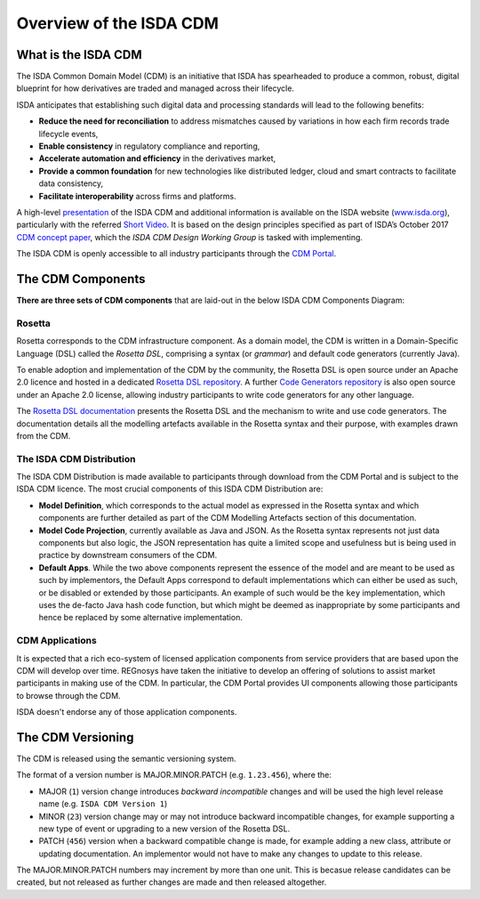 .. |trade|  unicode:: U+02122 .. TRADE MARK SIGN

Overview of the ISDA CDM
========================

What is the ISDA CDM
--------------------

The ISDA Common Domain Model (CDM) is an initiative that ISDA has spearheaded to produce a common, robust, digital blueprint for how derivatives are traded and managed across their lifecycle.

ISDA anticipates that establishing such digital data and processing standards will lead to the following benefits:

* **Reduce the need for reconciliation** to address mismatches caused by variations in how each firm records trade lifecycle events,
* **Enable consistency** in regulatory compliance and reporting,
* **Accelerate automation and efficiency** in the derivatives market,
* **Provide a common foundation** for new technologies like distributed ledger, cloud and smart contracts to facilitate data consistency,
* **Facilitate interoperability** across firms and platforms.

A high-level `presentation <https://www.isda.org/a/z8AEE/ISDA-CDM-Factsheet.pdf>`_ of the ISDA CDM and additional information is available on the ISDA website (`www.isda.org <http://www.isda.org/>`_), particularly with the referred `Short Video <https://www.isda.org/2017/11/30/what-is-the-isda-cdm/>`_. It is based on the design principles specified as part of ISDA’s October 2017 `CDM concept paper <https://www.isda.org/a/gVKDE/CDM-FINAL.pdf>`_, which the *ISDA CDM Design Working Group* is tasked with implementing.

The ISDA CDM is openly accessible to all industry participants through the `CDM Portal <https://portal.cdm.rosetta-technology.io>`_.

The CDM Components
------------------

**There are three sets of CDM components** that are laid-out in the below ISDA CDM Components Diagram:

.. figure:: documentation/source/cdm-components-diagram.png

Rosetta
^^^^^^^

Rosetta corresponds to the CDM infrastructure component. As a domain model, the CDM is written in a Domain-Specific Language (DSL) called the *Rosetta DSL*, comprising a syntax (or *grammar*) and default code generators (currently Java).

To enable adoption and implementation of the CDM by the community, the Rosetta DSL is open source under an Apache 2.0 licence and hosted in a dedicated `Rosetta DSL repository <https://github.com/REGnosys/rosetta-dsl#the-rosetta-dsl>`_. A further `Code Generators repository <https://github.com/REGnosys/rosetta-code-generators>`_ is also open source under an Apache 2.0 license, allowing industry participants to write code generators for any other language.

The `Rosetta DSL documentation <https://docs.rosetta-technology.io/dsl/index.html>`_ presents the Rosetta DSL and the mechanism to write and use code generators. The documentation details all the modelling artefacts available in the Rosetta syntax and their purpose, with examples drawn from the CDM.

The ISDA CDM Distribution
^^^^^^^^^^^^^^^^^^^^^^^^^

The ISDA CDM Distribution is made available to participants through download from the CDM Portal and is subject to the ISDA CDM licence. The most crucial components of this ISDA CDM Distribution are:

* **Model Definition**, which corresponds to the actual model as expressed in the Rosetta syntax and which components are further detailed as part of the CDM Modelling Artefacts section of this documentation.
* **Model Code Projection**, currently available as Java and JSON.  As the Rosetta syntax represents not just data components but also logic, the JSON representation has quite a limited scope and usefulness but is being used in practice by downstream consumers of the CDM.
* **Default Apps**. While the two above components represent the essence of the model and are meant to be used as such by implementors, the Default Apps correspond to default implementations which can either be used as such, or be disabled or extended by those participants.  An example of such would be the ``key`` implementation, which uses the de-facto Java hash code function, but which might be deemed as inappropriate by some participants and hence be replaced by some alternative implementation.

CDM Applications
^^^^^^^^^^^^^^^^

It is expected that a rich eco-system of licensed application components from service providers that are based upon the CDM  will develop over time. REGnosys have taken the initiative to develop an offering of solutions to assist market participants in making use of the CDM. In particular, the CDM Portal provides UI components allowing those participants to browse through the CDM.

ISDA doesn't endorse any of those application components.

The CDM Versioning
------------------

The CDM is released using the semantic versioning system. 

The format of a version number is MAJOR.MINOR.PATCH (e.g. ``1.23.456``), where the:

* MAJOR (``1``) version change introduces *backward incompatible* changes and will be used the high level release name (e.g. ``ISDA CDM Version 1``)
* MINOR (``23``) version change may or may not introduce backward incompatible changes, for example supporting a new type of event or upgrading to a new version of the Rosetta DSL.
* PATCH (``456``) version when a backward compatible change is made, for example adding a new class, attribute or updating documentation. An implementor would not have to make any changes to update to this release.

The MAJOR.MINOR.PATCH numbers may increment by more than one unit. This is becasue release candidates can be created, but not released as further changes are made and then released altogether.
